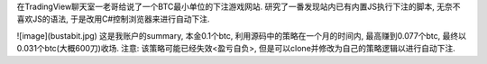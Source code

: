在TradingView聊天室一老哥给说了一个BTC最小单位的下注游戏网站. 研究了一番发现站内已有内置JS执行下注的脚本, 无奈不喜欢JS的语法, 于是改用C#控制浏览器来进行自动下注.

![image](bustabit.jpg)
这是我账户的summary, 本金0.1个btc, 利用源码中的策略在一个月的时间内, 最高赚到0.077个btc, 最终以0.031个btc(大概600刀)收场.
注意: 该策略可能已经失效<盈亏自负>, 但是可以clone并修改为自己的策略逻辑以进行自动下注.

